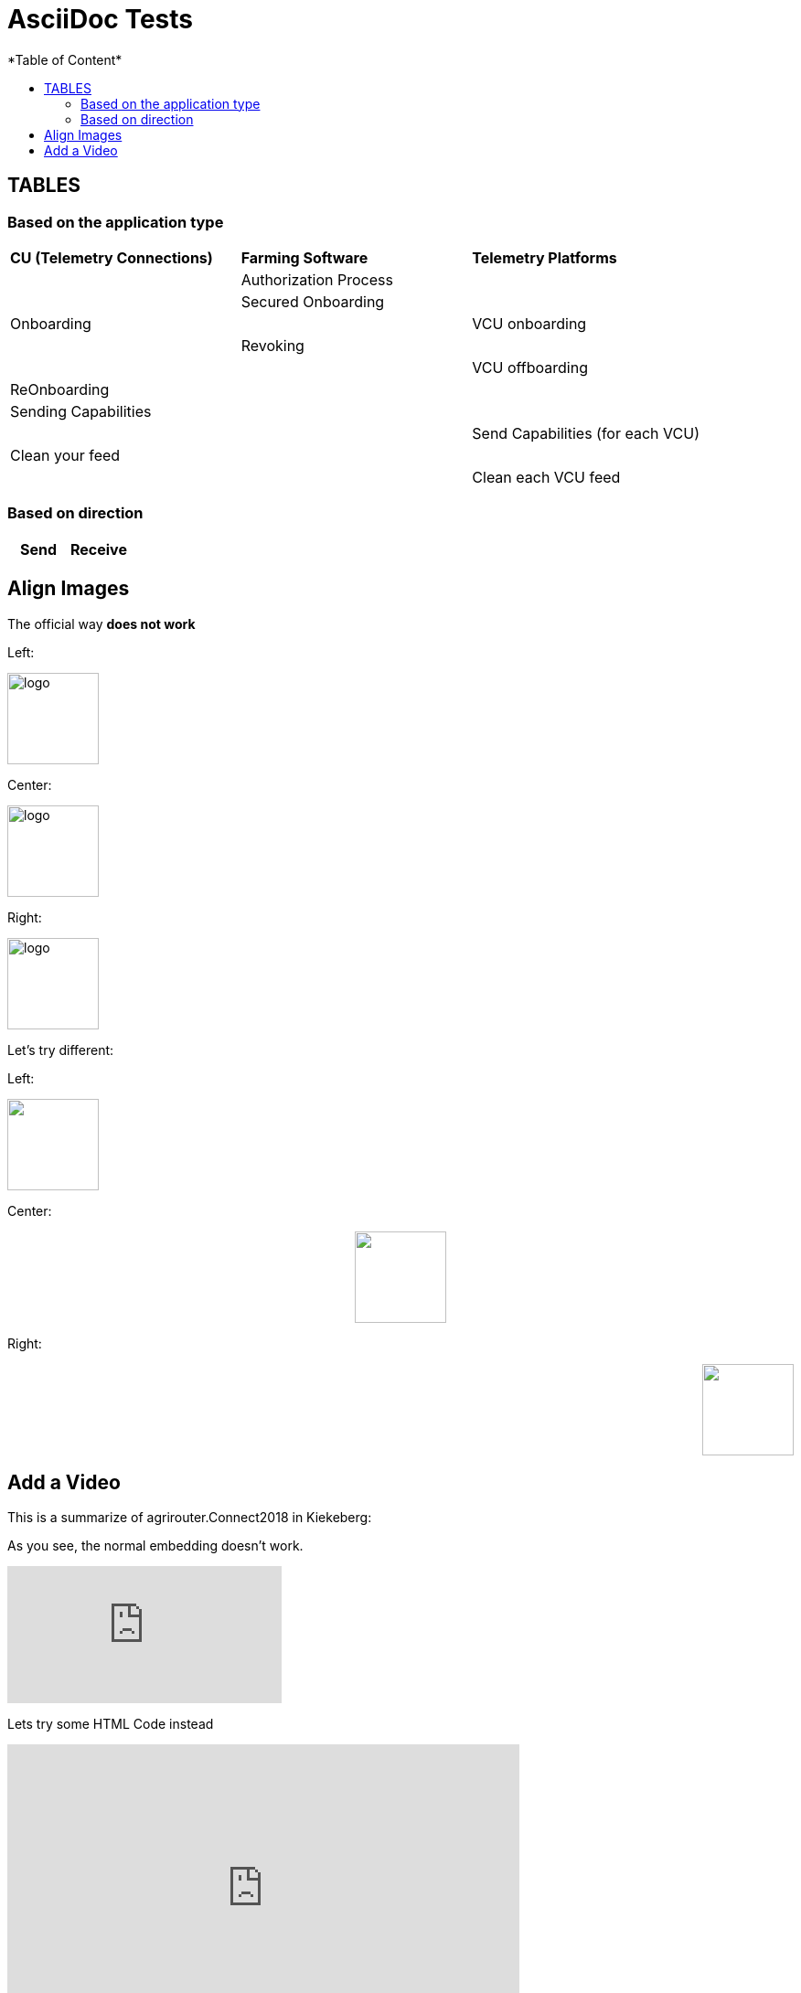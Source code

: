 = AsciiDoc Tests
:imagesdir: ./assets/images/
*Table of Content*
:toc:
:toc-title:
:toclevels: 4


== TABLES

=== Based on the application type

[cols=",,",width="100%"]
|============================
>s|CU (Telemetry Connections) >s|Farming Software  >s| Telemetry Platforms
 1.5+^.^|Onboarding 2.1+^|Authorization Process
 2.1+^|Secured Onboarding
 | 1.1+^| VCU onboarding
 2.1+^|Revoking
 | 1.1+^| VCU offboarding
 3.1+^|ReOnboarding
 3.1+^|Sending Capabilities
 2.1+|  | Send Capabilities (for each VCU)
 3.1+^|Clean your feed
 2.1+|  | Clean each VCU feed

|============================

=== Based on direction

[cols=",",width="100%"]
|============================
>s|Send >s|Receive


|============================


== Align Images

The official way **does not work**

Left:

image::logo.png[width="100",height="100",align="left"]

Center:

image::logo.png[width="100",height="100",align="center"]

Right:

image::logo.png[width="100",height="100",align="right"]

Let's try different:

Left:

++++
<p align="left">
<img src="./assets/images/logo.png" width="100" height="100">
</p>
++++




Center:

++++
<p align="center">

<img src="./assets/images/logo.png" width="100" height="100" >
</p>

++++

Right:

++++
<p align="right">
<img src="./assets/images/logo.png" width="100" height="100" >
</p>

++++


== Add a Video

This is a summarize of agrirouter.Connect2018 in Kiekeberg:


As you see, the normal embedding doesn't work.

video::GMoYV4GAz9k[youtube]

Lets try some HTML Code instead

++++
<iframe width="560" height="315" src="https://www.youtube.com/embed/GMoYV4GAz9k" frameborder="0" allow="accelerometer; autoplay; encrypted-media; gyroscope; picture-in-picture" allowfullscreen></iframe>
++++

Also this doesn't work

I lately learned, that you can however "embed" a video using a preview image and a background link:

image:https://img.youtube.com/vi/A8RXsJpvi5U/0.jpg[link="https://www.youtube.com/watch?v=A8RXsJpvi5U"]

Btw, it is also possible to set different preview images:

image:https://img.youtube.com/vi/A8RXsJpvi5U/1.jpg[link="https://www.youtube.com/watch?v=A8RXsJpvi5U"]


image:https://img.youtube.com/vi/A8RXsJpvi5U/2.jpg[link="https://www.youtube.com/watch?v=A8RXsJpvi5U"]

++++
<table>
    <tr>
++++

